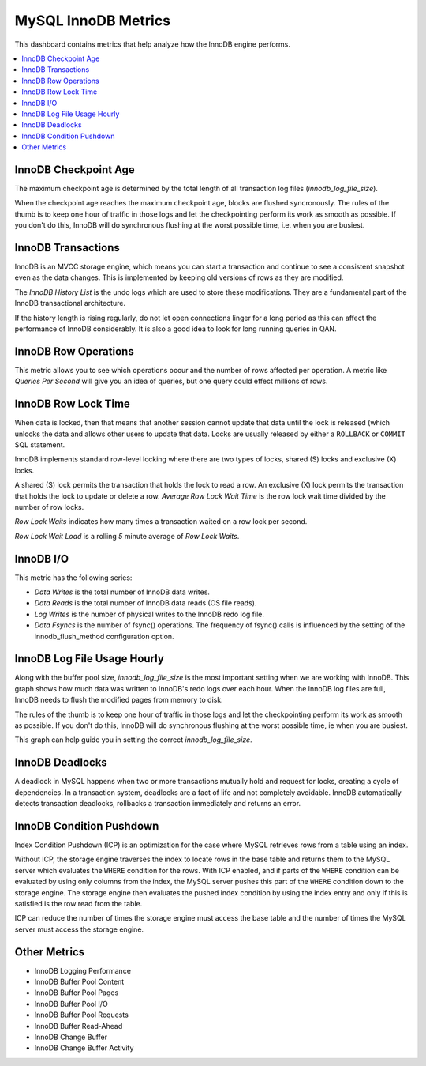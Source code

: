 .. _dashboard-mysql-innodb-metrics:

MySQL InnoDB Metrics
================================================================================

This dashboard contains metrics that help analyze how the InnoDB engine
performs.

.. contents::
   :local:

.. _dashboard-mysql-innodb-metrics.innodb-checkpoint-age:

InnoDB Checkpoint Age
--------------------------------------------------------------------------------

The maximum checkpoint age is determined by the total length of all transaction
log files (`innodb_log_file_size`).

When the checkpoint age reaches the maximum checkpoint age, blocks are flushed
syncronously. The rules of the thumb is to keep one hour of traffic in those
logs and let the checkpointing perform its work as smooth as possible. If you
don't do this, InnoDB will do synchronous flushing at the worst possible time,
i.e. when you are busiest.



.. _dashboard-mysql-innodb-metrics.innodb-transactions:

InnoDB Transactions
--------------------------------------------------------------------------------

InnoDB is an MVCC storage engine, which means you can start a transaction and
continue to see a consistent snapshot even as the data changes. This is
implemented by keeping old versions of rows as they are modified.

The *InnoDB History List* is the undo logs which are used to store these
modifications. They are a fundamental part of the InnoDB transactional
architecture.

If the history length is rising regularly, do not let open connections linger
for a long period as this can affect the performance of InnoDB
considerably. It is also a good idea to look for long running queries in QAN.



.. _dashboard-mysql-innodb-metrics.innodb-row-operations:

InnoDB Row Operations
--------------------------------------------------------------------------------

This metric allows you to see which operations occur and the number of rows
affected per operation. A metric like *Queries Per Second* will give you an idea
of queries, but one query could effect millions of rows.



.. _dashboard-mysql-innodb-metrics.innodb-row-lock-time:

InnoDB Row Lock Time
--------------------------------------------------------------------------------

When data is locked, then that means that another session cannot update that
data until the lock is released (which unlocks the data and allows other users
to update that data. Locks are usually released by either a ``ROLLBACK`` or
``COMMIT`` SQL statement.

InnoDB implements standard row-level locking where there are two types of
locks, shared (S) locks and exclusive (X) locks.

A shared (S) lock permits the transaction that holds the lock to read a row.  An
exclusive (X) lock permits the transaction that holds the lock to update or
delete a row.  *Average Row Lock Wait Time* is the row lock wait time divided by
the number of row locks.

*Row Lock Waits* indicates how many times a transaction waited on a row lock per
second.

*Row Lock Wait Load* is a rolling *5* minute average of *Row Lock Waits*.



.. seealso::

   MySQL Server Documentation: Shared lock
      https://dev.mysql.com/doc/refman/5.7/en/glossary.html#glos_shared_lock
   MySQL Server Documentation: Exclusive lock
      https://dev.mysql.com/doc/refman/5.7/en/glossary.html#glos_exclusive_lock
   MySQL Server Documentation: InnoDB locking
      https://dev.mysql.com/doc/refman/5.7/en/innodb-locking.html

.. _dashboard-mysql-innodb-metrics.innodb-io:

InnoDB I/O
--------------------------------------------------------------------------------

This metric has the following series:

- *Data Writes* is the total number of InnoDB data writes.
- *Data Reads* is the total number of InnoDB data reads (OS file reads).
- *Log Writes* is the number of physical writes to the InnoDB redo log file.
- *Data Fsyncs* is the number of fsync() operations. The frequency of fsync()
  calls is influenced by the setting of the innodb_flush_method configuration
  option.



.. _dashboard-mysql-innodb-metrics.innodb-log-file-usage-hourly:

InnoDB Log File Usage Hourly
--------------------------------------------------------------------------------

Along with the buffer pool size, `innodb_log_file_size` is the most important
setting when we are working with InnoDB. This graph shows how much data was
written to InnoDB's redo logs over each hour. When the InnoDB log files are
full, InnoDB needs to flush the modified pages from memory to disk.

The rules of the thumb is to keep one hour of traffic in those logs and let the
checkpointing perform its work as smooth as possible. If you don't do this,
InnoDB will do synchronous flushing at the worst possible time, ie when you are
busiest.

This graph can help guide you in setting the correct `innodb_log_file_size`.



.. seealso::

   Percona Database Performance Blog: Calculating a good InnoDB log file size
      https://www.percona.com/blog/2008/11/21/how-to-calculate-a-good-innodb-log-file-size/
   Percona Server Documentation: Improved InnoDB I/O scalability
      http://www.percona.com/doc/percona-server/5.5/scalability/innodb_io_55.html#innodb_log_file_size

.. _dashboard-mysql-innodb-metrics.innodb-deadlocks:

InnoDB Deadlocks
--------------------------------------------------------------------------------

A deadlock in MySQL happens when two or more transactions mutually hold
and request for locks, creating a cycle of dependencies. In a transaction
system, deadlocks are a fact of life and not completely avoidable. InnoDB
automatically detects transaction deadlocks, rollbacks a transaction
immediately and returns an error.



.. seealso::

   Percona Database Performance Blog: Dealing with MySQL deadlocks
      https://www.percona.com/blog/2014/10/28/how-to-deal-with-mysql-deadlocks/

.. _dashboard-mysql-innodb-metrics.condition-pushdown:

InnoDB Condition Pushdown
--------------------------------------------------------------------------------

Index Condition Pushdown (ICP) is an optimization for the case where MySQL
retrieves rows from a table using an index.

Without ICP, the storage engine traverses the index to locate rows in the base
table and returns them to the MySQL server which evaluates the ``WHERE``
condition for the rows. With ICP enabled, and if parts of the ``WHERE``
condition can be evaluated by using only columns from the index, the MySQL
server pushes this part of the ``WHERE`` condition down to the storage engine.
The storage engine then evaluates the pushed index condition by using the index
entry and only if this is satisfied is the row read from the table.

ICP can reduce the number of times the storage engine must access the base table
and the number of times the MySQL server must access the storage engine.



.. seealso::

   - `MySQL Server Documentation: Index Condition Pushdown optimisation <https://dev.mysql.com/doc/refman/5.7/en/index-condition-pushdown-optimization.html>`_
   - `Percona Database Performance Blog: ICP counters and how to interpret them <https://www.percona.com/blog/2017/05/09/mariadb-handler_icp_-counters-what-they-are-and-how-to-use-them/>`_

.. _dashboard-mysql-innodb-metrics.other-metrics:

Other Metrics
--------------------------------------------------------------------------------

- InnoDB Logging Performance
- InnoDB Buffer Pool Content
- InnoDB Buffer Pool Pages
- InnoDB Buffer Pool I/O
- InnoDB Buffer Pool Requests
- InnoDB Buffer Read-Ahead
- InnoDB Change Buffer
- InnoDB Change Buffer Activity
